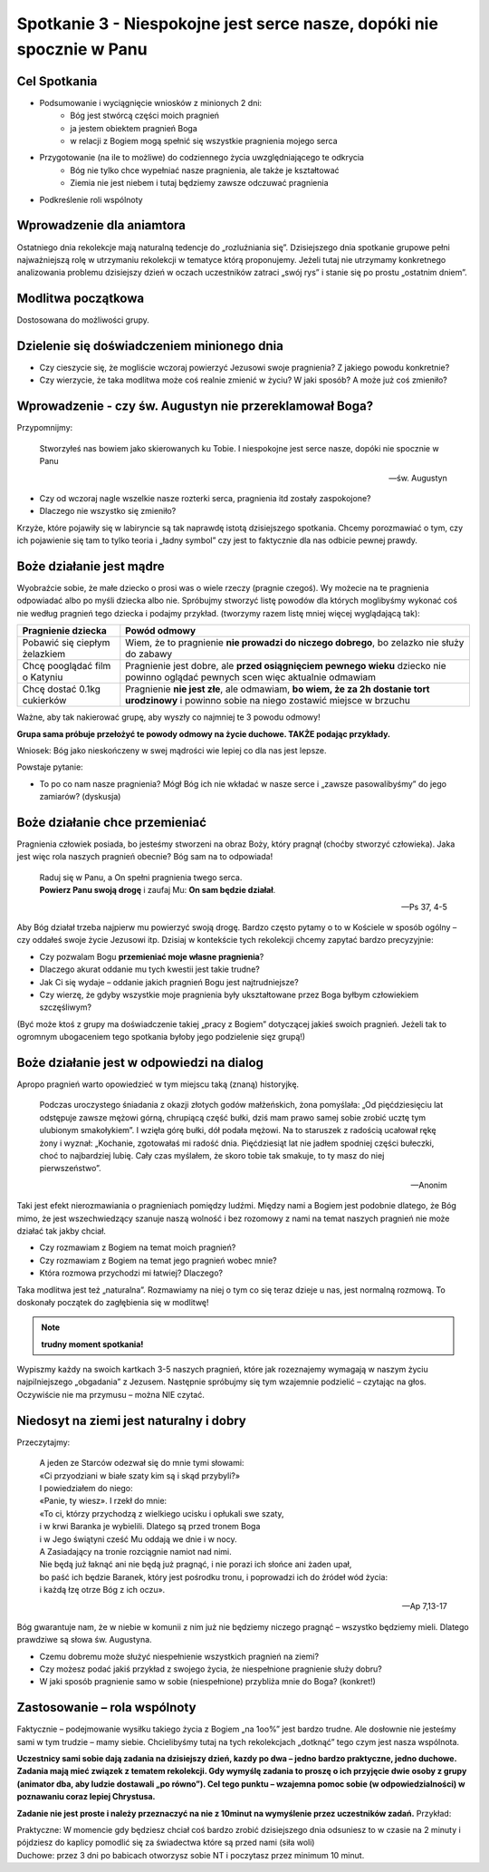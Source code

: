**********************************************************************
Spotkanie 3 - Niespokojne jest serce nasze, dopóki nie spocznie w Panu
**********************************************************************

=====================================
Cel Spotkania
=====================================

* Podsumowanie i wyciągnięcie wniosków z minionych 2 dni:
   * Bóg jest stwórcą części moich pragnień
   * ja jestem obiektem pragnień Boga
   * w relacji z Bogiem mogą spełnić się wszystkie pragnienia mojego serca
* Przygotowanie (na ile to możliwe) do codziennego życia uwzględniającego te odkrycia
   * Bóg nie tylko chce wypełniać nasze pragnienia, ale także je kształtować
   * Ziemia nie jest niebem i tutaj będziemy zawsze odczuwać pragnienia
* Podkreślenie roli wspólnoty

=====================================
Wprowadzenie dla aniamtora
=====================================

Ostatniego dnia rekolekcje mają naturalną tedencje do „rozluźniania się”. Dzisiejszego dnia spotkanie grupowe pełni najważniejszą rolę w utrzymaniu rekolekcji w tematyce którą proponujemy. Jeżeli tutaj nie utrzymamy konkretnego analizowania problemu dzisiejszy dzień w oczach uczestników zatraci „swój rys” i stanie się po prostu „ostatnim dniem”.

=====================================
Modlitwa początkowa
=====================================

Dostosowana do możliwości grupy.

===========================================
Dzielenie się doświadczeniem minionego dnia
===========================================

* Czy cieszycie się, że mogliście wczoraj powierzyć Jezusowi swoje pragnienia? Z jakiego powodu konkretnie?

* Czy wierzycie, że taka modlitwa może coś realnie zmienić w życiu? W jaki sposób? A może już coś zmieniło?

========================================================
Wprowadzenie - czy św. Augustyn nie przereklamował Boga?
========================================================

Przypomnijmy:

   Stworzyłeś nas bowiem jako skierowanych ku Tobie. I niespokojne jest serce nasze, dopóki nie spocznie w Panu

   -- św. Augustyn

* Czy od wczoraj nagle wszelkie nasze rozterki serca, pragnienia itd zostały zaspokojone?

* Dlaczego nie wszystko się zmieniło?

Krzyże, które pojawiły się w labiryncie są tak naprawdę istotą dzisiejszego spotkania. Chcemy porozmawiać o tym, czy ich pojawienie się tam to tylko teoria i „ładny symbol” czy jest to faktycznie dla nas odbicie pewnej prawdy.

========================================================
Boże działanie jest mądre
========================================================

Wyobraźcie sobie, że małe dziecko o prosi was o wiele rzeczy (pragnie czegoś). Wy możecie na te pragnienia odpowiadać albo po myśli dziecka albo nie. Spróbujmy stworzyć listę powodów dla których moglibyśmy wykonać coś nie według pragnień tego dziecka i podajmy przykład. (tworzymy razem listę mniej więcej wyglądającą tak):

+--------------------------+----------------------------+
|     Pragnienie dziecka   |    Powód odmowy            |
+==========================+============================+
|  Pobawić się ciepłym     | Wiem, że to pragnienie     |
|  żelazkiem               | **nie prowadzi do niczego  |
|                          | dobrego**, bo zelazko nie  |
|                          | służy do zabawy            |
+--------------------------+----------------------------+
|  Chcę pooglądać film     | Pragnienie jest dobre,     |
|  o Katyniu               | ale **przed osiągnięciem   |
|                          | pewnego wieku** dziecko    |
|                          | nie powinno oglądać        |
|                          | pewnych scen więc          |
|                          | aktualnie odmawiam         |
+--------------------------+----------------------------+
|  Chcę dostać 0.1kg       | Pragnienie **nie jest      |
|  cukierków               | złe**, ale odmawiam,       |
|                          | **bo wiem, że za 2h        |
|                          | dostanie tort urodzinowy** |
|                          | i powinno sobie na niego   |
|                          | zostawić miejsce w brzuchu |
+--------------------------+----------------------------+

Ważne, aby tak nakierować grupę, aby wyszły co najmniej te 3 powodu odmowy!

**Grupa sama próbuje przełożyć te powody odmowy na życie duchowe. TAKŻE podając przykłady.**

Wniosek: Bóg jako nieskończeny w swej mądrości wie lepiej co dla nas jest lepsze.

Powstaje pytanie:

* To po co nam nasze pragnienia? Mógł Bóg ich nie wkładać w nasze serce i „zawsze pasowalibyśmy” do jego zamiarów? (dyskusja)

========================================================
Boże działanie chce przemieniać
========================================================

Pragnienia człowiek posiada, bo jesteśmy stworzeni na obraz Boży, który pragnął (choćby stworzyć człowieka). Jaka jest więc rola naszych pragnień obecnie? Bóg sam na to odpowiada!

   | Raduj się w Panu, a On spełni pragnienia twego serca.
   | **Powierz Panu swoją drogę** i zaufaj Mu: **On sam będzie działał**.

   -- Ps 37, 4-5

Aby Bóg działał trzeba najpierw mu powierzyć swoją drogę. Bardzo często pytamy o to w Kościele w sposób ogólny – czy oddałeś swoje życie Jezusowi itp. Dzisiaj w kontekście tych rekolekcji chcemy zapytać bardzo precyzyjnie:

* Czy pozwalam Bogu **przemieniać moje własne pragnienia**?

* Dlaczego akurat oddanie mu tych kwestii jest takie trudne?

* Jak Ci się wydaje – oddanie jakich pragnień Bogu jest najtrudniejsze?

* Czy wierzę, że gdyby wszystkie moje pragnienia były ukształtowane przez Boga byłbym człowiekiem szczęśliwym?

(Być może ktoś z grupy ma doświadczenie takiej „pracy z Bogiem” dotyczącej jakieś swoich pragnień. Jeżeli tak to ogromnym ubogaceniem tego spotkania byłoby jego podzielenie sięz grupą!)

========================================================
Boże działanie jest w odpowiedzi na dialog
========================================================

Apropo pragnień warto opowiedzieć w tym miejscu taką (znaną) historyjkę.

   Podczas uroczystego śniadania z okazji złotych godów małżeńskich, żona pomyślała: „Od pięćdziesięciu lat odstępuje zawsze mężowi górną, chrupiącą część bułki, dziś mam prawo samej sobie zrobić ucztę tym ulubionym smakołykiem”. I wzięła górę bułki, dół podała mężowi. Na to staruszek z radością ucałował rękę żony i wyznał: „Kochanie, zgotowałaś mi radość dnia. Pięćdziesiąt lat nie jadłem spodniej części bułeczki, choć to najbardziej lubię. Cały czas myślałem, że skoro tobie tak smakuje, to ty masz do niej pierwszeństwo”.

   -- Anonim

Taki jest efekt nierozmawiania o pragnieniach pomiędzy ludźmi. Między nami a Bogiem jest podobnie dlatego, że Bóg mimo, że jest wszechwiedzący szanuje naszą wolność i bez rozomowy z nami na temat naszych pragnień nie może działać tak jakby chciał.

* Czy rozmawiam z Bogiem na temat moich pragnień?

* Czy rozmawiam z Bogiem na temat jego pragnień wobec mnie?

* Która rozmowa przychodzi mi łatwiej? Dlaczego?

Taka modlitwa jest też „naturalna”. Rozmawiamy na niej o tym co się teraz dzieje u nas, jest normalną rozmową. To doskonały początek do zagłębienia się w modlitwę!

.. note:: **trudny moment spotkania!**

Wypiszmy każdy na swoich kartkach 3-5 naszych pragnień, które jak rozeznajemy wymagają w naszym życiu najpilniejszego „obgadania” z Jezusem. Następnie spróbujmy się tym wzajemnie podzielić – czytając na głos. Oczywiście nie ma przymusu – można NIE czytać.

========================================================
Niedosyt na ziemi jest naturalny i dobry
========================================================

Przeczytajmy:

   | A jeden ze Starców odezwał się do mnie tymi słowami:
   | «Ci przyodziani w białe szaty kim są i skąd przybyli?»
   | I powiedziałem do niego:
   | «Panie, ty wiesz». I rzekł do mnie:
   | «To ci, którzy przychodzą z wielkiego ucisku i opłukali swe szaty,
   | i w krwi Baranka je wybielili. Dlatego są przed tronem Boga
   | i w Jego świątyni cześć Mu oddają we dnie i w nocy.
   | A Zasiadający na tronie rozciągnie namiot nad nimi.
   | Nie będą już łaknąć ani nie będą już pragnąć, i nie porazi ich słońce ani żaden upał,
   | bo paść ich będzie Baranek, który jest pośrodku tronu, i poprowadzi ich do źródeł wód życia:
   | i każdą łzę otrze Bóg z ich oczu».

   -- Ap 7,13-17

Bóg gwarantuje nam, że w niebie w komunii z nim już nie będziemy niczego pragnąć – wszystko będziemy mieli. Dlatego prawdziwe są słowa św. Augustyna.

* Czemu dobremu może służyć niespełnienie wszystkich pragnień na ziemi?

* Czy możesz podać jakiś przykład z swojego życia, że niespełnione pragnienie służy dobru?

* W jaki sposób pragnienie samo w sobie (niespełnione) przybliża mnie do Boga? (konkret!)

========================================================
Zastosowanie – rola wspólnoty
========================================================

Faktycznie – podejmowanie wysiłku takiego życia z Bogiem „na 1oo%” jest bardzo trudne. Ale dosłownie nie jesteśmy sami w tym trudzie – mamy siebie. Chcielibyśmy tutaj na tych rekolekcjach „dotknąć” tego czym jest nasza wspólnota.

**Uczestnicy sami sobie dają zadania na dzisiejszy dzień, kazdy po dwa – jedno bardzo praktyczne, jedno duchowe. Zadania mają mieć związek z tematem rekolekcji. Gdy wymyślę zadania to proszę o ich przyjęcie dwie osoby z grupy (animator dba, aby ludzie dostawali „po równo”). Cel tego punktu – wzajemna pomoc sobie (w odpowiedzialności) w poznawaniu coraz lepiej Chrystusa.**

**Zadanie nie jest proste i należy przeznaczyć na nie z 10minut na wymyślenie przez uczestników zadań.** Przykład:

| Praktyczne: W momencie gdy będziesz chciał coś bardzo zrobić dzisiejszego dnia odsuniesz to w czasie na 2 minuty i pójdziesz do kaplicy pomodlić się za świadectwa które są przed nami (siła woli)
| Duchowe: przez 3 dni po babicach otworzysz sobie NT i poczytasz przez minimum 10 minut.
